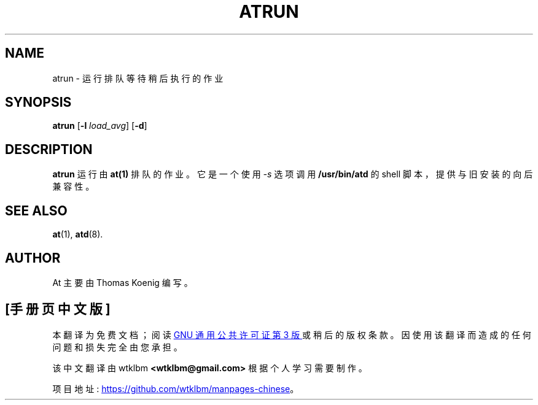 .\" -*- coding: UTF-8 -*-
.\"*******************************************************************
.\"
.\" This file was generated with po4a. Translate the source file.
.\"
.\"*******************************************************************
.TH ATRUN 8 "Nov 1996" local "Linux Programmer's Manual"
.SH NAME
atrun \- 运行排队等待稍后执行的作业
.SH SYNOPSIS
\fBatrun\fP [\fB\-l\fP \fIload_avg\fP] [\fB\-d\fP]
.SH DESCRIPTION
\fBatrun\fP 运行由 \fBat(1)\fP 排队的作业。 它是一个使用 \fI\-s\fP 选项调用 \fB/usr/bin/atd\fP 的 shell
脚本，提供与旧安装的向后兼容性。
.SH "SEE ALSO"
\fBat\fP(1), \fBatd\fP(8).
.SH AUTHOR
At 主要由 Thomas Koenig 编写。
.PP
.SH [手册页中文版]
.PP
本翻译为免费文档；阅读
.UR https://www.gnu.org/licenses/gpl-3.0.html
GNU 通用公共许可证第 3 版
.UE
或稍后的版权条款。因使用该翻译而造成的任何问题和损失完全由您承担。
.PP
该中文翻译由 wtklbm
.B <wtklbm@gmail.com>
根据个人学习需要制作。
.PP
项目地址:
.UR \fBhttps://github.com/wtklbm/manpages-chinese\fR
.ME 。
